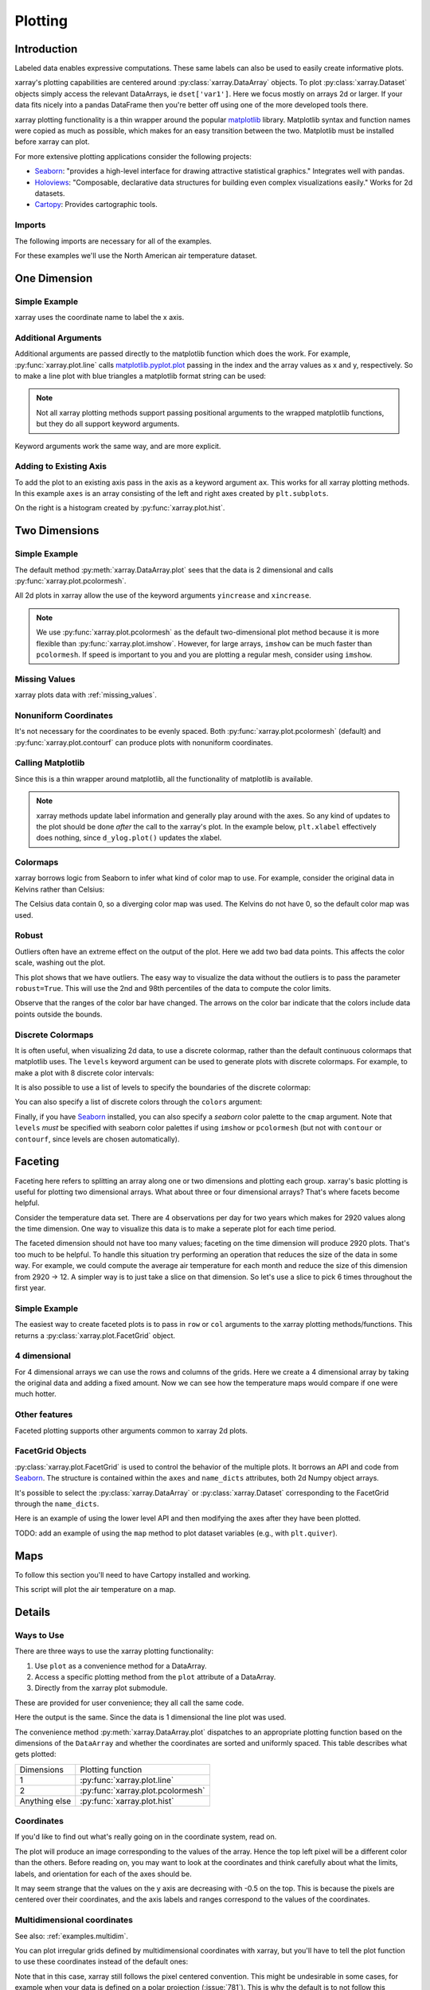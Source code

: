 .. _plotting:

Plotting
========

Introduction
------------

Labeled data enables expressive computations. These same
labels can also be used to easily create informative plots.

xarray's plotting capabilities are centered around
:py:class:`xarray.DataArray` objects.
To plot :py:class:`xarray.Dataset` objects
simply access the relevant DataArrays, ie ``dset['var1']``.
Here we focus mostly on arrays 2d or larger. If your data fits
nicely into a pandas DataFrame then you're better off using one of the more
developed tools there.

xarray plotting functionality is a thin wrapper around the popular
`matplotlib <http://matplotlib.org/>`_ library.
Matplotlib syntax and function names were copied as much as possible, which
makes for an easy transition between the two.
Matplotlib must be installed before xarray can plot.

For more extensive plotting applications consider the following projects:

- `Seaborn <http://stanford.edu/~mwaskom/software/seaborn/>`_: "provides
  a high-level interface for drawing attractive statistical graphics."
  Integrates well with pandas.

- `Holoviews <http://ioam.github.io/holoviews/>`_: "Composable, declarative
  data structures for building even complex visualizations easily." Works
  for 2d datasets.

- `Cartopy <http://scitools.org.uk/cartopy/>`_: Provides cartographic
  tools.

Imports
~~~~~~~

.. ipython:: python
    :suppress:

    # Use defaults so we don't get gridlines in generated docs
    import matplotlib as mpl
    mpl.rcdefaults()

The following imports are necessary for all of the examples.

.. ipython:: python

    import numpy as np
    import pandas as pd
    import matplotlib.pyplot as plt
    import xarray as xr

For these examples we'll use the North American air temperature dataset.

.. ipython:: python

    airtemps = xr.tutorial.load_dataset('air_temperature')
    airtemps

    # Convert to celsius
    air = airtemps.air - 273.15


One Dimension
-------------

Simple Example
~~~~~~~~~~~~~~

xarray uses the coordinate name to label the x axis.

.. ipython:: python

    air1d = air.isel(lat=10, lon=10)

    @savefig plotting_1d_simple.png width=4in
    air1d.plot()

Additional Arguments
~~~~~~~~~~~~~~~~~~~~~

Additional arguments are passed directly to the matplotlib function which
does the work.
For example, :py:func:`xarray.plot.line` calls
matplotlib.pyplot.plot_ passing in the index and the array values as x and y, respectively.
So to make a line plot with blue triangles a matplotlib format string
can be used:

.. _matplotlib.pyplot.plot: http://matplotlib.org/api/pyplot_api.html#matplotlib.pyplot.plot

.. ipython:: python

    @savefig plotting_1d_additional_args.png width=4in
    air1d[:200].plot.line('b-^')

.. note::
    Not all xarray plotting methods support passing positional arguments
    to the wrapped matplotlib functions, but they do all
    support keyword arguments.

Keyword arguments work the same way, and are more explicit.

.. ipython:: python

    @savefig plotting_example_sin3.png width=4in
    air1d[:200].plot.line(color='purple', marker='o')

Adding to Existing Axis
~~~~~~~~~~~~~~~~~~~~~~~

To add the plot to an existing axis pass in the axis as a keyword argument
``ax``. This works for all xarray plotting methods.
In this example ``axes`` is an array consisting of the left and right
axes created by ``plt.subplots``.

.. ipython:: python

    fig, axes = plt.subplots(ncols=2)

    axes

    air1d.plot(ax=axes[0])
    air1d.plot.hist(ax=axes[1])

    plt.tight_layout()

    @savefig plotting_example_existing_axes.png width=6in
    plt.show()

On the right is a histogram created by :py:func:`xarray.plot.hist`.

Two Dimensions
--------------

Simple Example
~~~~~~~~~~~~~~

The default method :py:meth:`xarray.DataArray.plot` sees that the data is
2 dimensional and calls :py:func:`xarray.plot.pcolormesh`.

.. ipython:: python

    air2d = air.isel(time=500)

    @savefig 2d_simple.png width=4in
    air2d.plot()

All 2d plots in xarray allow the use of the keyword arguments ``yincrease``
and ``xincrease``.

.. ipython:: python

    @savefig 2d_simple_yincrease.png width=4in
    air2d.plot(yincrease=False)

.. note::

    We use :py:func:`xarray.plot.pcolormesh` as the default two-dimensional plot
    method because it is more flexible than :py:func:`xarray.plot.imshow`.
    However, for large arrays, ``imshow`` can be much faster than ``pcolormesh``.
    If speed is important to you and you are plotting a regular mesh, consider
    using ``imshow``.

Missing Values
~~~~~~~~~~~~~~

xarray plots data with :ref:`missing_values`.

.. ipython:: python

    bad_air2d = air2d.copy()

    bad_air2d[dict(lat=slice(0, 10), lon=slice(0, 25))] = np.nan

    @savefig plotting_missing_values.png width=4in
    bad_air2d.plot()

Nonuniform Coordinates
~~~~~~~~~~~~~~~~~~~~~~

It's not necessary for the coordinates to be evenly spaced. Both
:py:func:`xarray.plot.pcolormesh` (default) and :py:func:`xarray.plot.contourf` can
produce plots with nonuniform coordinates.

.. ipython:: python

    b = air2d.copy()
    # Apply a nonlinear transformation to one of the coords
    b.coords['lat'] = np.log(b.coords['lat'])

    @savefig plotting_nonuniform_coords.png width=4in
    b.plot()

Calling Matplotlib
~~~~~~~~~~~~~~~~~~

Since this is a thin wrapper around matplotlib, all the functionality of
matplotlib is available.

.. ipython:: python

    air2d.plot(cmap=plt.cm.Blues)
    plt.title('These colors prove North America\nhas fallen in the ocean')
    plt.ylabel('latitude')
    plt.xlabel('longitude')
    plt.tight_layout()

    @savefig plotting_2d_call_matplotlib.png width=4in
    plt.show()

.. note::

    xarray methods update label information and generally play around with the
    axes. So any kind of updates to the plot
    should be done *after* the call to the xarray's plot.
    In the example below, ``plt.xlabel`` effectively does nothing, since
    ``d_ylog.plot()`` updates the xlabel.

    .. ipython:: python

        plt.xlabel('Never gonna see this.')
        air2d.plot()

        @savefig plotting_2d_call_matplotlib2.png width=4in
        plt.show()

Colormaps
~~~~~~~~~

xarray borrows logic from Seaborn to infer what kind of color map to use. For
example, consider the original data in Kelvins rather than Celsius:

.. ipython:: python

    @savefig plotting_kelvin.png width=4in
    airtemps.air.isel(time=0).plot()

The Celsius data contain 0, so a diverging color map was used. The
Kelvins do not have 0, so the default color map was used.

Robust
~~~~~~

Outliers often have an extreme effect on the output of the plot.
Here we add two bad data points. This affects the color scale,
washing out the plot.

.. ipython:: python

    air_outliers = airtemps.air.isel(time=0).copy()
    air_outliers[0, 0] = 100
    air_outliers[-1, -1] = 400

    @savefig plotting_robust1.png width=4in
    air_outliers.plot()

This plot shows that we have outliers. The easy way to visualize
the data without the outliers is to pass the parameter
``robust=True``.
This will use the 2nd and 98th
percentiles of the data to compute the color limits.

.. ipython:: python

    @savefig plotting_robust2.png width=4in
    air_outliers.plot(robust=True)

Observe that the ranges of the color bar have changed. The arrows on the
color bar indicate
that the colors include data points outside the bounds.

Discrete Colormaps
~~~~~~~~~~~~~~~~~~

It is often useful, when visualizing 2d data, to use a discrete colormap,
rather than the default continuous colormaps that matplotlib uses. The
``levels`` keyword argument can be used to generate plots with discrete
colormaps. For example, to make a plot with 8 discrete color intervals:

.. ipython:: python

    @savefig plotting_discrete_levels.png width=4in
    air2d.plot(levels=8)

It is also possible to use a list of levels to specify the boundaries of the
discrete colormap:

.. ipython:: python

    @savefig plotting_listed_levels.png width=4in
    air2d.plot(levels=[0, 12, 18, 30])

You can also specify a list of discrete colors through the ``colors`` argument:

.. ipython:: python

    flatui = ["#9b59b6", "#3498db", "#95a5a6", "#e74c3c", "#34495e", "#2ecc71"]
    @savefig plotting_custom_colors_levels.png width=4in
    air2d.plot(levels=[0, 12, 18, 30], colors=flatui)

Finally, if you have `Seaborn <http://stanford.edu/~mwaskom/software/seaborn/>`_
installed, you can also specify a `seaborn` color palette to the ``cmap``
argument. Note that ``levels`` *must* be specified with seaborn color palettes
if using ``imshow`` or ``pcolormesh`` (but not with ``contour`` or ``contourf``,
since levels are chosen automatically).

.. ipython:: python

    @savefig plotting_seaborn_palette.png width=4in
    air2d.plot(levels=10, cmap='husl')

.. _plotting.faceting:

Faceting
--------

Faceting here refers to splitting an array along one or two dimensions and
plotting each group.
xarray's basic plotting is useful for plotting two dimensional arrays. What
about three or four dimensional arrays? That's where facets become helpful.

Consider the temperature data set. There are 4 observations per day for two
years which makes for 2920 values along the time dimension.
One way to visualize this data is to make a
seperate plot for each time period.

The faceted dimension should not have too many values;
faceting on the time dimension will produce 2920 plots. That's
too much to be helpful. To handle this situation try performing
an operation that reduces the size of the data in some way. For example, we
could compute the average air temperature for each month and reduce the
size of this dimension from 2920 -> 12. A simpler way is
to just take a slice on that dimension.
So let's use a slice to pick 6 times throughout the first year.

.. ipython:: python

    t = air.isel(time=slice(0, 365 * 4, 250))
    t.coords

Simple Example
~~~~~~~~~~~~~~

The easiest way to create faceted plots is to pass in ``row`` or ``col``
arguments to the xarray plotting methods/functions. This returns a
:py:class:`xarray.plot.FacetGrid` object.

.. ipython:: python

    @savefig plot_facet_dataarray.png height=12in
    g_simple = t.plot(x='lon', y='lat', col='time', col_wrap=3)

4 dimensional
~~~~~~~~~~~~~~

For 4 dimensional arrays we can use the rows and columns of the grids.
Here we create a 4 dimensional array by taking the original data and adding
a fixed amount. Now we can see how the temperature maps would compare if
one were much hotter.

.. ipython:: python

    t2 = t.isel(time=slice(0, 2))
    t4d = xr.concat([t2, t2 + 40], pd.Index(['normal', 'hot'], name='fourth_dim'))
    # This is a 4d array
    t4d.coords

    @savefig plot_facet_4d.png height=12in
    t4d.plot(x='lon', y='lat', col='time', row='fourth_dim')

Other features
~~~~~~~~~~~~~~

Faceted plotting supports other arguments common to xarray 2d plots.

.. ipython:: python

    hasoutliers = t.isel(time=slice(0, 5)).copy()
    hasoutliers[0, 0, 0] = -100
    hasoutliers[-1, -1, -1] = 400

    @savefig plot_facet_robust.png height=12in
    g = hasoutliers.plot.pcolormesh('lon', 'lat', col='time', col_wrap=3,
                                    robust=True, cmap='viridis')

FacetGrid Objects
~~~~~~~~~~~~~~~~~

:py:class:`xarray.plot.FacetGrid` is used to control the behavior of the
multiple plots.
It borrows an API and code from `Seaborn
<http://stanford.edu/~mwaskom/software/seaborn/tutorial/axis_grids.html>`_.
The structure is contained within the ``axes`` and ``name_dicts``
attributes, both 2d Numpy object arrays.

.. ipython:: python

    g.axes

    g.name_dicts

It's possible to select the :py:class:`xarray.DataArray` or
:py:class:`xarray.Dataset` corresponding to the FacetGrid through the
``name_dicts``.

.. ipython:: python

   g.data.loc[g.name_dicts[0, 0]]

Here is an example of using the lower level API and then modifying the axes after
they have been plotted.

.. ipython:: python

    g = t.plot.imshow('lon', 'lat', col='time', col_wrap=3, robust=True)

    for i, ax in enumerate(g.axes.flat):
        ax.set_title('Air Temperature %d' % i)

    bottomright = g.axes[-1, -1]
    bottomright.annotate('bottom right', (240, 40))

    @savefig plot_facet_iterator.png height=12in
    plt.show()

TODO: add an example of using the ``map`` method to plot dataset variables
(e.g., with ``plt.quiver``).

.. _plot-maps:

Maps
----

To follow this section you'll need to have Cartopy installed and working.

This script will plot the air temperature on a map.

.. ipython:: python

    import cartopy.crs as ccrs
    air = xr.tutorial.load_dataset('air_temperature').air.isel(time=0)
    ax = plt.axes(projection=ccrs.Orthographic(-80, 35))
    air.plot.contourf(ax=ax, transform=ccrs.PlateCarree());
    @savefig plotting_maps_cartopy.png width=100%
    ax.set_global(); ax.coastlines();

Details
-------

Ways to Use
~~~~~~~~~~~

There are three ways to use the xarray plotting functionality:

1. Use ``plot`` as a convenience method for a DataArray.

2. Access a specific plotting method from the ``plot`` attribute of a
   DataArray.

3. Directly from the xarray plot submodule.

These are provided for user convenience; they all call the same code.

.. ipython:: python

    import xarray.plot as xplt
    da = xr.DataArray(range(5))
    fig, axes = plt.subplots(ncols=2, nrows=2)
    da.plot(ax=axes[0, 0])
    da.plot.line(ax=axes[0, 1])
    xplt.plot(da, ax=axes[1, 0])
    xplt.line(da, ax=axes[1, 1])
    plt.tight_layout()
    @savefig plotting_ways_to_use.png width=6in
    plt.show()

Here the output is the same. Since the data is 1 dimensional the line plot
was used.

The convenience method :py:meth:`xarray.DataArray.plot` dispatches to an appropriate
plotting function based on the dimensions of the ``DataArray`` and whether
the coordinates are sorted and uniformly spaced. This table
describes what gets plotted:

=============== ===========================
Dimensions      Plotting function
--------------- ---------------------------
1               :py:func:`xarray.plot.line`
2               :py:func:`xarray.plot.pcolormesh`
Anything else   :py:func:`xarray.plot.hist`
=============== ===========================

Coordinates
~~~~~~~~~~~

If you'd like to find out what's really going on in the coordinate system,
read on.

.. ipython:: python

    a0 = xr.DataArray(np.zeros((4, 3, 2)), dims=('y', 'x', 'z'),
                      name='temperature')
    a0[0, 0, 0] = 1
    a = a0.isel(z=0)
    a

The plot will produce an image corresponding to the values of the array.
Hence the top left pixel will be a different color than the others.
Before reading on, you may want to look at the coordinates and
think carefully about what the limits, labels, and orientation for
each of the axes should be.

.. ipython:: python

    @savefig plotting_example_2d_simple.png width=4in
    a.plot()

It may seem strange that
the values on the y axis are decreasing with -0.5 on the top. This is because
the pixels are centered over their coordinates, and the
axis labels and ranges correspond to the values of the
coordinates.

Multidimensional coordinates
~~~~~~~~~~~~~~~~~~~~~~~~~~~~

See also: :ref:`examples.multidim`.

You can plot irregular grids defined by multidimensional coordinates with
xarray, but you'll have to tell the plot function to use these coordinates
instead of the default ones:

.. ipython:: python

    lon, lat = np.meshgrid(np.linspace(-20, 20, 5), np.linspace(0, 30, 4))
    lon += lat/10
    lat += lon/10
    da = xr.DataArray(np.arange(20).reshape(4, 5), dims=['y', 'x'],
                      coords = {'lat': (('y', 'x'), lat),
                                'lon': (('y', 'x'), lon)})

    @savefig plotting_example_2d_irreg.png width=4in
    da.plot.pcolormesh('lon', 'lat');

Note that in this case, xarray still follows the pixel centered convention.
This might be undesirable in some cases, for example when your data is defined
on a polar projection (:issue:`781`). This is why the default is to not follow
this convention when plotting on a map:

.. ipython:: python

    import cartopy.crs as ccrs
    ax = plt.subplot(projection=ccrs.PlateCarree());
    da.plot.pcolormesh('lon', 'lat', ax=ax);
    ax.scatter(lon, lat, transform=ccrs.PlateCarree());
    @savefig plotting_example_2d_irreg_map.png width=4in
    ax.coastlines(); ax.gridlines(draw_labels=True);

You can however decide to infer the cell boundaries and use the
``infer_intervals`` keyword:

.. ipython:: python

    ax = plt.subplot(projection=ccrs.PlateCarree());
    da.plot.pcolormesh('lon', 'lat', ax=ax, infer_intervals=True);
    ax.scatter(lon, lat, transform=ccrs.PlateCarree());
    @savefig plotting_example_2d_irreg_map_infer.png width=4in
    ax.coastlines(); ax.gridlines(draw_labels=True);

.. note::
    The data model of xarray does not support datasets with `cell boundaries`_
    yet. If you want to use these coordinates, you'll have to make the plots
    outside the xarray framework.

.. _cell boundaries: http://cfconventions.org/cf-conventions/v1.6.0/cf-conventions.html#cell-boundaries
